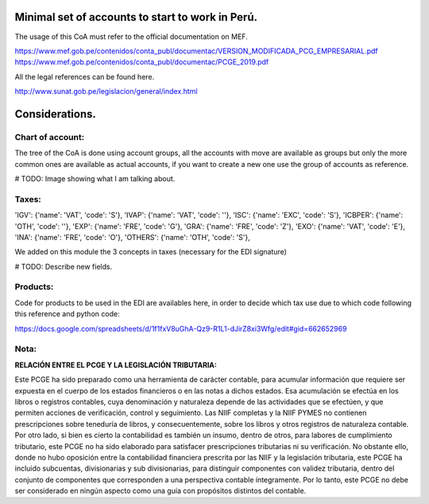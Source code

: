 Minimal set of accounts to start to work in Perú.
=================================================

The usage of this CoA must refer to the official documentation on MEF.

https://www.mef.gob.pe/contenidos/conta_publ/documentac/VERSION_MODIFICADA_PCG_EMPRESARIAL.pdf
https://www.mef.gob.pe/contenidos/conta_publ/documentac/PCGE_2019.pdf

All the legal references can be found here.

http://www.sunat.gob.pe/legislacion/general/index.html

Considerations.
===============

Chart of account:
-----------------

The tree of the CoA is done using account groups, all the accounts with move
are available as groups but only the more common ones are available as actual
accounts, if you want to create a new one use the group of accounts as
reference.

# TODO: Image showing what I am talking about.

Taxes:
------

'IGV': {'name': 'VAT', 'code': 'S'},
'IVAP': {'name': 'VAT', 'code': ''},
'ISC': {'name': 'EXC', 'code': 'S'},
'ICBPER': {'name': 'OTH', 'code': ''},
'EXP': {'name': 'FRE', 'code': 'G'},
'GRA': {'name': 'FRE', 'code': 'Z'},
'EXO': {'name': 'VAT', 'code': 'E'},
'INA': {'name': 'FRE', 'code': 'O'},
'OTHERS': {'name': 'OTH', 'code': 'S'},

We added on this module the 3 concepts in taxes (necessary for the EDI
signature)

# TODO: Describe new fields.

Products:
---------

Code for products to be used in the EDI are availables here, in order to decide
which tax use due to which code following this reference and python code:

https://docs.google.com/spreadsheets/d/1f1fxV8uGhA-Qz9-R1L1-dJirZ8xi3Wfg/edit#gid=662652969

**Nota:**
---------

**RELACIÓN ENTRE EL PCGE Y LA LEGISLACIÓN TRIBUTARIA:**

Este PCGE ha sido preparado como una herramienta de carácter contable, para acumular información que
requiere ser expuesta en el cuerpo de los estados financieros o en las notas a dichos estados. Esa acumulación se
efectúa en los libros o registros contables, cuya denominación y naturaleza depende de las actividades que se
efectúen, y que permiten acciones de verificación, control y seguimiento. Las NIIF completas y la NIIF PYMES no
contienen prescripciones sobre teneduría de libros, y consecuentemente, sobre los libros y otros registros
de naturaleza contable. Por otro lado, si bien es cierto la contabilidad es también un insumo, dentro de otros, para
labores de cumplimiento tributario, este PCGE no ha sido elaborado para satisfacer prescripciones tributarias ni su
verificación. No obstante ello, donde no hubo oposición entre la contabilidad financiera prescrita por las NIIF y
la legislación tributaria, este PCGE ha incluido subcuentas, divisionarias y sub divisionarias, para
distinguir componentes con validez tributaria, dentro del conjunto de componentes que corresponden a una
perspectiva contable íntegramente. Por lo tanto, este PCGE no debe ser considerado en ningún aspecto
como una guía con propósitos distintos del contable.
